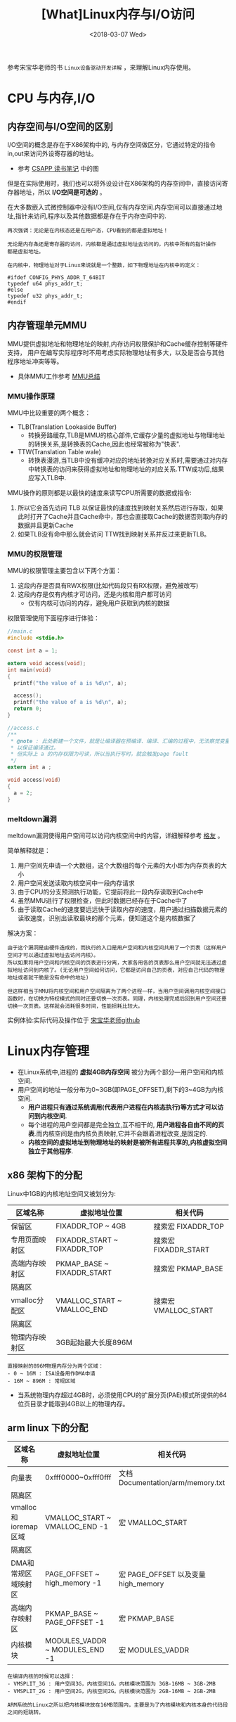 #+TITLE: [What]Linux内存与I/O访问
#+DATE:  <2018-03-07 Wed> 
#+TAGS: memory
#+LAYOUT: post 
#+CATEGORIES: linux, memory, overview
#+NAME: <linux_memory_overview_usage.org>
#+OPTIONS: ^:nil 
#+OPTIONS: ^:{}

参考宋宝华老师的书 =Linux设备驱动开发详解= ，来理解Linux内存使用。
#+BEGIN_HTML
<!--more-->
#+END_HTML
* CPU 与内存,I/O
** 内存空间与I/O空间的区别
I/O空间的概念是存在于X86架构中的, 与内存空间做区分，它通过特定的指令in,out来访问外设寄存器的地址。
- 参考 [[https://kcmetercec.github.io/2018/05/31/book_csapp_chapter_1_1/][CSAPP 读书笔记]] 中的图

但是在实际使用时，我们也可以将外设设计在X86架构的内存空间中，直接访问寄存器地址，所以 *I/O空间是可选的* 。

在大多数嵌入式微控制器中没有I/O空间,仅有内存空间.内存空间可以直接通过地址,指针来访问,程序以及其他数据都是存在于内存空间中的.
#+BEGIN_EXAMPLE
  再次强调：无论是在内核态还是在用户态，CPU看到的都是虚拟地址！

  无论是内存条还是寄存器的访问，内核都是通过虚拟地址去访问的，内核中所有的指针操作
  都是虚拟地址。

  在内核中，物理地址对于Linux来说就是一个整数，如下物理地址在内核中的定义：

  #ifdef CONFIG_PHYS_ADDR_T_64BIT
  typedef u64 phys_addr_t;
  #else
  typedef u32 phys_addr_t;
  #endif
#+END_EXAMPLE
** 内存管理单元MMU
MMU提供虚拟地址和物理地址的映射,内存访问权限保护和Cache缓存控制等硬件支持，
用户在编写实际程序时不用考虑实际物理地址有多大，以及是否会与其他程序地址冲突等等。
- 具体MMU工作参考 [[https://kcmetercec.github.io/2018/03/26/hardware_basic_mmu/][MMU总结]]
*** MMU操作原理
MMU中比较重要的两个概念：
- TLB(Translation Lookaside Buffer)
  + 转换旁路缓存,TLB是MMU的核心部件,它缓存少量的虚拟地址与物理地址的转换关系,是转换表的Cache,因此也经常被称为"快表".
- TTW(Translation Table wale)
  + 转换表漫游,当TLB中没有缓冲对应的地址转换对应关系时,需要通过对内存中转换表的访问来获得虚拟地址和物理地址的对应关系.TTW成功后,结果应写入TLB中.

MMU操作的原则都是以最快的速度来读写CPU所需要的数据或指令:
1. 所以它会首先访问 TLB 以保证最快的速度找到映射关系然后进行存取，如果此时打开了Cache并且Cache命中，那也会直接取Cache的数据否则取内存的数据并且更新Cache
2. 如果TLB没有命中那么就会访问 TTW找到映射关系并反过来更新TLB。
*** MMU的权限管理
MMU的权限管理主要包含以下两个方面：
1. 这段内存是否具有RWX权限(比如代码段只有RX权限，避免被改写)
2. 这段内存是仅有内核才可访问，还是内核和用户都可访问
  - 仅有内核可访问的内存，避免用户获取到内核的数据

权限管理使用下面程序进行体验：
#+BEGIN_SRC c
  //main.c
  #include <stdio.h>

  const int a = 1;

  extern void access(void);
  int main(void)
  {
    printf("the value of a is %d\n", a);

    access();
    printf("the value of a is %d\n", a);
    return 0;
  }

  //access.c
  /**
   ,* @note : 此处新建一个文件，就是让编译器在预编译、编译、汇编的过程中，无法察觉变量 a的类型，
   ,* 以保证编译通过。
   ,* 但实际上 a 的内存权限为可读，所以当执行写时，就会触发page fault
   ,*/
  extern int a ;

  void access(void)
  {
    a = 2;
  }
#+END_SRC
*** meltdown漏洞
meltdown漏洞使得用户空间可以访问内核空间中的内容，详细解释参考 [[https://mp.weixin.qq.com/s/YjKoay39rtKQXGbWN6qfug][格友]] 。

简单解释就是：
1. 用户空间先申请一个大数组，这个大数组的每个元素的大小即为内存页表的大小
2. 用户空间发送读取内核空间中一段内存请求
3. 由于CPU的分支预测执行功能，它提前将此一段内存读取到Cache中
4. 虽然MMU进行了权限检查，但此时数据已经存在于Cache中了
5. 由于读取Cache的速度要远远快于读取内存的速度，用户通过扫描数据元素的读取速度，识别出读取最块的那个元素，便知道这个是内核数据了

解决方案：
#+BEGIN_EXAMPLE
  由于这个漏洞是由硬件造成的，而执行的入口是用户空间和内核空间共用了一个页表（这样用户空间才可以通过虚拟地址去访问内核）。
  所以如果将用户空间和内核空间的页表进行分离，大家各用各的页表那么用户空间就无法通过虚拟地址访问到内核了。(无论用户空间如何访问，它都是访问自己的页表，对应自己代码的物理地址或者就干脆是没有命中的地址)

  但这样相当于MMU将内核空间和用户空间隔离为了两个进程一样，当用户空间调用内核空间接口函数时，在切换为特权模式的同时还要切换一次页表。同理，内核处理完成后回到用户空间还要切换一次页表。这样就会消耗很多时间，性能损耗比较大。
#+END_EXAMPLE

实例体验:实际代码及操作位于 [[https://github.com/21cnbao/meltdown-example][宋宝华老师github]]

* Linux内存管理
- 在Linux系统中,进程的 *虚拟4GB内存空间* 被分为两个部分---用户空间和内核空间.
- 用户空间的地址一般分布为0~3GB(即PAGE_OFFSET),剩下的3~4GB为内核空间.  
  + *用户进程只有通过系统调用(代表用户进程在内核态执行)等方式才可以访问到内核空间*.
  + 每个进程的用户空间都是完全独立,互不相干的, *用户进程各自由不同的页表*.而内核空间是由内核负责映射,它并不会跟着进程改变,是固定的.
  + *内核空间的虚拟地址到物理地址的映射是被所有进程共享的,内核虚拟空间独立于其他程序*.

** x86 架构下的分配
Linux中1GB的内核地址空间又被划分为:
| 区域名称       | 虚拟地址位置                | 相关代码             |
|----------------+-----------------------------+----------------------|
| 保留区         | FIXADDR_TOP ~ 4GB           | 搜索宏 FIXADDR_TOP   |
| 专用页面映射区 | FIXADDR_START ~ FIXADDR_TOP | 搜索宏 FIXADDR_START |
| 高端内存映射区 | PKMAP_BASE ~ FIXADDR_START  | 搜索宏 PKMAP_BASE    |
| 隔离区         |                             |                      |
| vmalloc分配区  | VMALLOC_START ~ VMALLOC_END | 搜索宏 VMALLOC_START |
| 隔离区         |                             |                      |
| 物理内存映射区 | 3GB起始最大长度896M         |                      |
#+begin_example
直接映射的896M物理内存分为两个区域：
- 0 ~ 16M : ISA设备用作DMA申请
- 16M ~ 896M : 常规区域
#+end_example
- 当系统物理内存超过4GB时，必须使用CPU的扩展分页(PAE)模式所提供的64位页目录才能取到4GB以上的物理内存。
** arm linux 下的分配
| 区域名称             | 虚拟地址位置                   | 相关代码                            |
|----------------------+--------------------------------+-------------------------------------|
| 向量表               | 0xfff0000~0xfff0fff            | 文档 Documentation/arm/memory.txt   |
| 隔离区               |                                |                                     |
| vmalloc和ioremap区域 | VMALLOC_START ~ VMALLOC_END -1 | 宏 VMALLOC_START                    |
| 隔离区               |                                |                                     |
| DMA和常规区域映射区  | PAGE_OFFSET ~ high_memory -1   | 宏 PAGE_OFFSET 以及变量 high_memory |
| 高端内存映射区       | PKMAP_BASE ~ PAGE_OFFSET -1    | 宏 PKMAP_BASE                       |
| 内核模块             | MODULES_VADDR ~ MODULES_END -1 | 宏 MODULES_VADDR                    |

#+begin_example
在编译内核的时候可以选择：
- VMSPLIT_3G : 用户空间3G，内核空间1G。内核模块范围为 3GB-16MB ~ 3GB-2MB
- VMSPLIT_2G : 用户空间2G，内核空间2G。内核模块范围为 2GB-16MB ~ 2GB-2MB

ARM系统的Linux之所以把内核模块放在16MB范围内，主要是为了内核模块和内核本身的代码段之间的短跳转。
#+end_example
** DMA、常规、高端内存分布
有以下4种可能的情况分布(地址由低到高)：
- DMA区域 | 常规区域 | 高端内存区域 
  + 内存较大，硬件DMA只能访问一部分地址，并且内核映射不完所有的物理内存，剩下的部分就是高端内存区域
- DMA区域 | 高端内存区域
  + 内存较大，硬件DMA可以访问全部地址，但内核映射不完所有的物理内存，剩下的部分就是高端内存区域
- DMA区域 | 常规区域
  + 内存较小，硬件DMA只能访问一部分地址，且内核可以完全映射物理内存
- DMA区域
  + 内存较小，硬件DMA可以访问全部地址，且内核可以完全映射物理内存

DMA、常规、高端内存分布区使用的是 =buddy= 算法进行管理，它将空闲页面以 2 的 n次方进行分配，而内存申请也是也 2 的 n 次方申请，
这样就避免了内存碎片。
#+begin_example
在 /proc/buddyinfo 会显示这些区域的空闲页面分布情况
#+end_example

*对于内核物理内存映射区的虚拟内存(即从DMA和常规区域映射过来的),使用 =virt_to_phys()= 实现内核虚拟地址转化为物理地址.与之相对的函数为 =phys_to_virt()=*
* 内存申请实际操作
** 用户空间内存动态申请
用户空间的内存申请和释放使用标准的c库即可：
#+BEGIN_SRC c
#include <stdlib.h>
//申请
void *malloc(size_t size);
//释放
void free(void *ptr);
#+END_SRC

*Linux内核总是采用按需调页(Demand Paging),因此当malloc()返回的时候,虽然是成功返回,但是内核并没有真正给这个进程内存.这个时候如果去读申请的内存,内容全部是0,这个页面的映射是只读的.只有当写到某个页面的时候,内核才在页错误后,真正把这个页面给这个进程.*
** 内核空间内存动态申请
*** 物理内存连续申请
函数 =kmalloc() 和 __get_free_pages()以及类似函数= 申请的区域位于 =DMA和常规区域的映射区= ，
在物理上是连续的，与真实物理地址只有一个固定的偏移。
- kmalloc() 底层依赖于 __get_free_pages()
#+BEGIN_SRC c
/**
 ,* @brief 申请内存地址
 ,* @param size: 要申请的字节数
 ,* @param flags: 申请的内存类型
 ,* @note flags 一般有以下取值：
 ,* GFP_USER -> 为用户空间页分配内存，可能由于阻塞而导致睡眠
 ,* GFP_KERNEL -> 为内核空间申请内存，可能由于阻塞而导致睡眠
 ,* GFP_ATOMIC -> 原子方式申请内存，若不存在则直接返回而不阻塞(用于中断、tasklet、内核定时器等非进程上下文环境中)
 ,* GFP_HIGHUSER -> 从高端区域中为用户空间分配
 ,* GFP_NOIO -> 申请期间，不允许任何 I/O 初始化
 ,* GFP_NOFS -> 申请期间，不允许任何文件系统调用
 ,* GFP_NOWAIT -> 若不存在空闲页则不等待
 ,* GFP_DMA -> 从DMA区域分配内存
 ,* 还有其他取值请参考文件 include/linux/slab.h
 ,*/
void *kmalloc(size_t size, gfp_t flags);

/**
 ,* @brief 在kmalloc 的基础上申请内存并清零内存
 ,*/
void *kzalloc(size_t size, gfp_t flags);

/**
 ,* @brief 释放kmalloc对应申请的内存
 ,*/
void kfree(const void *);

/**
 ,* @brief 内存的申请管理设备，当设备被释放时内存也跟着自动释放
 ,*/
void *devm_kmalloc(struct device *dev, size_t size, gfp_t gfp);
/**
 ,* @brief 在 devm_kmalloc 的基础上申请内存并清零内存
 ,*/
void *devm_kzalloc(struct device *dev, size_t size, gfp_t gfp);
#+END_SRC
*** 物理内存不一定连续申请
函数 =vmalloc()= 申请区域位于 =vmalloc区域= ，在物理上不一定是连续的，与真实物理地址转换关系也不简单。
- vmalloc() 一般只为存在于软件中的(没有对应硬件访问)较大的内存分配
- vmalloc() 效率没有 kmalloc() 高，不适合用来分配小内存
  + 在申请时会内存映射并修改页表
- vmalloc() *不能用在原子上下文中* ，因为它内存实现使用了标志为 =GFP_KERNEL= 的 kmalloc，可能会导致睡眠
#+BEGIN_SRC c
void *vmalloc(unsigned long size);
void vfree(const void *addr);
#+END_SRC
*** slab机制提高少量字节申请效率
slab机制使得内核中的小对象在前后两次被使用时分配在同一块内存或同一类内存空间且保留了基本的数据结构，大大提高分配效率。
- kmalloc() 就是使用 slab 机制实现的
- 使用 slab机制申请的内存与物理内存之间也是简单的线性偏移关系
- 查看 =/proc/slabinfo= 可以得到当前 slab 分配和使用情况
#+BEGIN_SRC c
/**
 ,* @brief 创建一个slab缓存，保留任意数据且全部大小相同的后备缓存
 ,* @param name: 缓存名称，最终会映射在 /proc/slabinfo 中
 ,* @param size: 每个数据结构的大小
 ,* @param aligh: 数据的对齐方式
 ,* @param flags: 申请标记：
 ,* - SLAB_POISON
 ,* - SLAB_RED_ZONE : 
 ,* - SLAB_HWCACHE_ALIGH : 每个数据对象被对齐到一个缓存行
 ,* @param ctor: 对象的构造函数
 ,*/
struct kmem_cache *kmem_cache_create(const char *name, size_t size,
                                     size_t align, unsigned long flags,
                                     void (*ctor)(void *));

void *kmem_cache_alloc(struct kmem_cache *cache, gfp_t flags);
void kmem_cache_free(struct kmem_cache *cache,void *objp);

/**
 ,* @brief 释放 slab 缓存
 ,*/
void kmem_cache_destroy(struct kmem_cache *s);
#+END_SRC

使用例子：
#+BEGIN_SRC c
static kmem_cache_t *xxx_cachep;

//! 申请slab缓存池
xxx_cachep = kmem_cache_create("xxx", sizeof(struct xxx), 0, SLAB_HWCACHE_ALIGH | SLAB_PANIC,
                               NULL);
//! 分配对象内存
struct xxx *ctx;
ctx = kmem_cache_alloc(xxx_cachep, GFP_KERNEL);
//! 使用对象内存

//! 释放对象内存
kmem_cache_free(xxx_cachep, ctx);

//! 释放slab缓存池
kmem_cache_destroy(xxx_cachep);
#+END_SRC

内存池技术也是用于分配大量小对象的后备缓存技术。
#+BEGIN_SRC c
mempool_t *mempool_create(int min_nr, mempool_alloc_t *alloc_fn,
                          mempool_free_t *free_fn, void *pool_data);

void *mempool_alloc(mempool_t *pool, gfp_t gfp_mask);
void mempool_free(void *element, mempool_t *pool);

void mempool_destroy(mempool_t *pool);
#+END_SRC
* 设备 I/O 端口和 I/O 内存的访问
设备通常会提供一组寄存器来控制设备,读写设备和获取设备状态,这些寄存器可能位于 I/O 空间中,也可能位于内存空间中.
- 当位于I/O 空间时,通常被称为 *I/O端口*;
- 当位于内存空间时,对应的内存空间被称为 *I/O内存*.
- 在使用I/O区域时,需要 *申请该区域* ,以表明驱动要访问这片区域.
** I/O 端口
I/O 端口的具体操作流程为：
1. 申请I/O端口资源
2. 使用读写函数操作I/O端口
3. 释放I/O端口资源
*** 申请与释放
#+BEGIN_SRC c
//! 向内核申请 n 个端口,这些端口从 start开始,name 参数为设备的名称
//! 获得的地址为结构体类型 struct resource
#define request_region(start,n,name) __request_region(&ioport_resource,(start),(n),(name),0)
//! 释放端口
#define release_region(start,n) __release_region(&ioport_resource, (start), (n))
//! 设备资源释放后自动释放端口资源
#define devm_request_region(dev,start,n,name) __devm_request_region(dev,&ioport_resource,(start),(n),(name))
#+END_SRC
*** 读写操作
#+BEGIN_SRC c
//!读写一字节端口
unsigned inb(unsigned port);
void outb(unsigned char byte, unsigned port);
//!读写16位端口
unsigned inw(unsigned port);
void outw(unsigned short word, unsigned port);
//!读写32位端口
unsigned inl(unsigned port);
void outl(unsigned longword, unsigned port);
//!读写一串字节
void insb(unsigned port, void *addr, unsigned long count);
void outsb(unsigned port, void *addr, unsigned long count);
//!读写一串16位
void insw(unsigned port, void *addr, unsigned long count);
void outsw(unsigned port, void *addr, unsigned long count);
//!读写一串32位
void insl(unsigned port, void *addr, unsigned long count);
void outsl(unsigned port, void *addr, unsigned long count);
#+END_SRC
** I/O 内存
I/O内存的操作流程为：
1. 申请I/O内存资源
2. 将资源地址映射到内核虚拟空间
3. 使用读写函数操作
4. 释放I/O内存资源
*** 申请与释放
#+BEGIN_SRC c
//! 申请以start为开始的,n字节的I/O内存区域，名字为name
//! 获得的地址为结构体类型 struct resource
#define request_mem_region(start,n,name) __request_region(&iomem_resource, (start),(n),(name),0)
//! 释放申请的内存
#define release_mem_region(start,n) __release_region(&iomem_resource, (start),(n))

//! 设备资源释放后自动释放端口资源
#define devm_request_mem_region(dev,start,n,name) __devm_request_region(dev,&iomem_resource,(start),(n),(name))
#+END_SRC
*** 映射
#+BEGIN_SRC c
/**
 ,* @brief 从物理地址 offset处映射size字节内存到内核虚拟内存
 ,* @note ioremap() 与 vmalloc() 类似，也需要新建页表，但不进行内存分配行为。
 ,* 所映射的虚拟地址区为 vmalloc 映射区
 ,*/
void __iomem *ioremap(phys_addr_t offset, size_t size);
//! 取消映射关系
void iounmap(void __iomem *addr);
//! 当设备资源释放后自动取消映射关系
void __iomem *devm_ioremap(struct device *dev, resource_size_t offset, resource_size_t size);
#+END_SRC
*** 读写操作函数
#+BEGIN_SRC c
/**
 ,* @brief 分别读写 8,16,32,64 位
 ,*/
u8  readb(const volatile void _iomem *addr);
u16 readw(const volatile void _iomem *addr);
u32 readl(const volatile void _iomem *addr);
u64 readq(const volatile void _iomem *addr);

void writeb(u8  value, volatile void __iomem *addr);
void writew(u16 value, volatile void __iomem *addr);
void writel(u32 value, volatile void __iomem *addr);
void writeq(u64 value, volatile void __iomem *addr);
#+END_SRC
** 将设备地址映射到用户空间
驱动可以通过mmap()函数来给用户空间提供设备的虚拟地址，以达到间接访问的目的。

mmap()实现这样一个映射的过程：将用户空间的一段内存与设备内存关联，当用户访问用户空间的这段地址范围时，
实际上会转化为对设备的访问。
#+begin_example
一般这样做的目的并不是为了用户空间来直接控制寄存器，因为这就破坏了分层的原则。

一般就用于将内核空间申请的内存映射到用户空间，这样用户可以直接高效的参与内存读写，避免再进行一次数据搬移。
比如：用户空间直接读写DMA收发的数据。
#+end_example
*** 内存映射与VMA
#+BEGIN_SRC c
//! 内核 file_operatoins 中的 mmap()
int (*mmap)(struct file *, struct vm_area_struct *);

//! 用户空间的 mmap()

/**
 ,* @brief 从内核空间映射一段内存到用户空间
 ,* @param addr : 映射到用户空间以 addr 为起始，为NULL则自动分配
 ,* @param length: 映射的字节数
 ,* @param prot: 内存访问权限
 ,* - PROT_NONE : 不可访问
 ,* - PROT_EXEC : 可以执行
 ,* - PROT_READ : 可读
 ,* - PROT_WRITE: 可写
 ,* @param flags : 内存状态
 ,* - MAP_SHARED : 可被进程共享
 ,* - MAP_PRIVATE: 非共享
 ,* @param fd: 打开的文件索引
 ,* @param offset: 从内核的 offset 偏移处开始映射
 ,* @return 申请的地址
 ,*/
void *mmap(void *addr, size_t length, int prot, int flags, int fd, off_t offset);

/**
 ,* @brief 取消映射
 ,*/
int munmap(void *addr, size_t length);
#+END_SRC
当用户调用 mmap()的时候,内核会进行如下处理.
1. 在进程的虚拟空间查找一块 VMA
2. 将这块VMA进行映射
3. 如果设备驱动程序或者文件系统的file_operations定义了mmap()操作,则调用它
4. 将这个VMA插入进程的VMA链表中

驱动中的mmap()的实现机制是建立页表,并填充VMA结构体中 =vm_operations_struct= 指针.
#+BEGIN_SRC C
//! 用于描述一个虚拟内存区域
struct vm_area_struct
{
        /*The first cache line has the info for VMA tree walking.*/
        unsigned long vm_start;/*Our start address within vm_mm.*/
        unsigned long vm_end;/*The first byte after our end address within vm_mm*/
        /* lnked list of VM areas per task, sorted by address*/
        struct vm_area_struct *vm_next,*vm_prev;
        struct rb_node vm_rb;
        ...
};
#+END_SRC
VMA结构体描述的虚拟地址介于 vm_start 和 vm_end之间,其 vm_ops 成员指向这个VMA的操作集, 针对VMA的操作都被包含在 vm_operations_struct 结构体中.

操作范例:
#+BEGIN_SRC C
static int xxx_mmap(stuct file *filp, struct vm_area_struct *vma)
{
// 创建页表项
        if(remap_pfn_range(vma, vma->vm_start, vm->vm_pgoff, vma->vm_end -
                           vma->vm_start, vma->vm_page_prot))
                return -EAGAIN;
        vma->vm_ops = &xxx_remap_vm_ops;
        xxx_vma_open(vma);
        return 0;
}

// 在用户空间使用 mmap()的时候被用到
static void xxx_vma_open(struct vm_area_struct *vma)
{
        ...
        printk(KERN_NOTICE "xxx VMA open, virt %lx, phys %lx\n", vma->vm_start, vma->vm_pgoff << PAGE_SHIFT);
}
// 在用户空间使用 munmap()的时候被用到
static void xxx_vma_close(struct vm_area_struct *vma)
{
        ...
        printk(KERN_NOTICE "xxx VMA close.\n");
}
static struct vm_operations_struct xxx_remap_vm_ops =
{
        .open = xxx_vma_open,
        .close = xxx_vma_close,
        ...
};
#+END_SRC
*** fault() 函数
fault() 函数可以为设备提供更加灵活的内存映射途径。
当访问的页不在内存时，fault()会被内核自动调用。

当发生缺页时，流程为：
1. 找到缺页的虚拟地址所在的VMA
2. 如果必要分配中间页目录表和页表
3. 如果页表项对应的物理页面不存在，则调用 fault() 函数，它返回物理页面的页描述符
4. 将物理页面地址填充到页表中
* I/O内存静态映射
在将linux移植到目标电路板的过程中,有的会建立外设I/O内存物理地址到虚拟地址的静态映射,这个映射通过在与电路板对应的 map_desc 结构体数组中添加新的成员完成.
#+BEGIN_SRC C
struct map_desc{
        unsigned long virtual;  //虚拟地址
        unsigned long pfn;     //__phys_to_pfn(phy_addr)
        unsigned long length;  //内存大小
        unsigned int type;     //内存类型
};
#+END_SRC
* DMA内存
** DMA与Cache一致性
在DMA不工作的情况下或者DMA与Cache相对应的主存没有重叠区, 那么Cache 与主存中的数据具有一致性特点.二者并不会起冲突.

*当DMA与Cache相对应的主存有重叠区时,当DMA更新了重叠区的内容,而Cache并没有对应的更新.此时CPU仍然使用的是陈旧的cache的数据,就会发生Cache与内存之间数据"不一致性"的错误!*
在发生Cache与内存不一致性错误后,驱动将无法正常运行.

Cache的不一致问题并不是只发生在DMA的情况下,实际上,它还存在于Cache使能和关闭的时刻.例如,对于带MMU功能的ARM处理器,在开启 *MMU之前需要先置Cache无效,否则在开启MMU之后,Cache里面有可能保存的还是之前的物理地址,这也会造成不一致性的错误!*.
** Linux 下的DMA编程(*DMA只是一种外设与内存的交互方式*)
内存中用于外设交互数据的一块区域称为 DMA 缓冲区, *在设备不支持scatter/gather操作的情况下,DMA缓冲区在物理上必须上连续的.*
*** DMA区域
对于大多数现代嵌入式处理器而言,DMA操作可以在整个常规内存区域进行,因此DMA区域就直接覆盖了常规内存.
*** 虚拟地址,物理地址,总线地址
- 总线地址： 基于DMA硬件使用的是总线地址而不是物理地址，是从设备角度上看到的内存地址
- 物理地址：是从CPU MMU 控制器外围角度上看到的内存地址
- 虚拟地址：CPU看到的是MMU反映给它的地址
*** DMA地址掩码
设备不一定能在所有的内存地址上执行DMA操作,在这种情况下需要设置DMA能够操作的地址总线宽度.
#+BEGIN_SRC c
int dma_set_mask(struct device *dev, u64 mask)
#+END_SRC
如果DMA只能操作24位地址,那么就应该调用 =dma_set_mask(dev,0xffffff)=
*** 一致性DMA缓冲区
为了能够避免 *DMA与Cache一致性问题*,使用如下函数分配一个DMA一致性的内存区域:
#+BEGIN_SRC C
/*
  申请一致性DMA缓冲区
 ,*/
//返回申请到的DMA缓冲区的虚拟地址
//handle 代表总线地址
void *dma_alloc_coherent(struct device *dev, size_t size, dma_addr_t *handle, gfp_t gfp);

//释放申请的内存
void dma_free_coherent(struct device *dev,size_t size, void *cpu_addr, dma_addr_t handle);

/*
  分配一个写合并(writecombining)的DMA缓冲区
 ,*/
void *dma_alloc_writecombine(struct device *dev, size_t size, dma_addr_t *handle, gfp_t gfp);

//释放
void dma_free_writecombine(struct device *dev,size_t size, void *cpu_addr, dma_addr_t handle);

/*
  PCI设备申请缓冲区
,*/
void *pci_alloc_consistent(struct pci_dev *pdev, size_t size, dma_addr_t *dma_addrp);

//释放
void pci_free_consisten(struct pci_dev *pdev, size_t size, void *cpu_addr, dma_addr_t dma_addr);

#+END_SRC
*注意*:
=dma_alloc_xxx()= 函数虽然是以 dma_alloc_开头, *但是其申请的区域不一定在DMA区域里面*.以32位ARM处理器为例,当conherent_dma_mask小于0xffffffff时,才会设置GFP_DMA标记,并从DMA区域去申请内存.
*** 流式DMA映射
在许多情况下缓冲区来自内核的较上层，上层很可能以普通的 kmalloc() 等方申请内存，这时就需要使用流式DMA。

流式DMA操作在本质上大多就是进行关闭Cache操作，以解决一致性问题。

操作步骤为：
1. 进行流式DMA映射
2. 执行DMA操作
3. 取消映射

